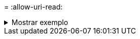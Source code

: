 = 
:allow-uri-read: 


.Mostrar exemplo
[%collapsible]
====
[listing]
----
[root@localhost linux]# ./xcp activate

XCP activated
----
====